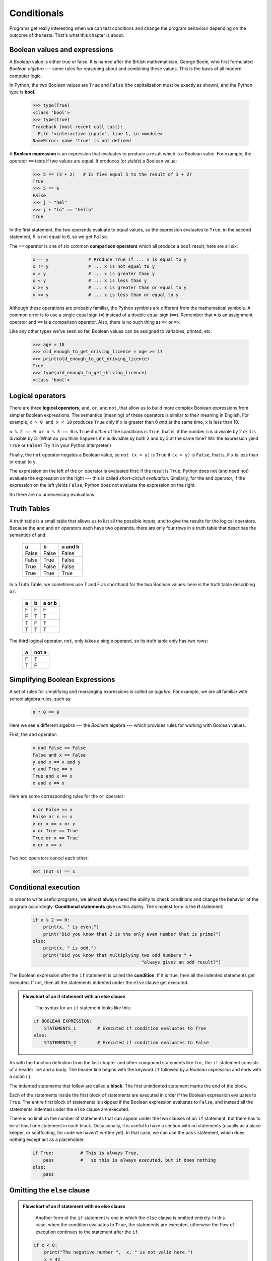 Conditionals
============

Programs get really interesting when we can test conditions and change the 
program behaviour depending on the outcome of the tests.  That's what this
chapter is about.

Boolean values and expressions
------------------------------

A *Boolean* value is either true or false.  It is named
after the British mathematician, George Boole, who first formulated *Boolean
algebra* --- some rules for reasoning about and combining these values.
This is the basis of all modern computer logic.

In Python, the two Boolean values are ``True`` and ``False`` (the
capitalization must be exactly as shown), and the Python type is **bool**.

    .. code-block:: python
        
        >>> type(True)
        <class 'bool'> 
        >>> type(true)
        Traceback (most recent call last):
          File "<interactive input>", line 1, in <module>
        NameError: name 'true' is not defined

A **Boolean expression** is an expression that evaluates to produce a result which is
a Boolean value.  For example, the operator ``==`` tests if two values are equal.  
It produces (or *yields*) a Boolean value:

    .. code-block:: python
        
        >>> 5 == (3 + 2)   # Is five equal 5 to the result of 3 + 2? 
        True
        >>> 5 == 6
        False
        >>> j = "hel"
        >>> j + "lo" == "hello"
        True

In the first statement, the two operands evaluate to equal values, so the expression evaluates
to ``True``; in the second statement, 5 is not equal to 6, so we get ``False``.

The ``==`` operator is one of six common **comparison operators** which all produce 
a ``bool`` result; here are all six:

    .. code-block:: python
        
        x == y               # Produce True if ... x is equal to y
        x != y               # ... x is not equal to y
        x > y                # ... x is greater than y
        x < y                # ... x is less than y
        x >= y               # ... x is greater than or equal to y
        x <= y               # ... x is less than or equal to y
 
Although these operations are probably familiar, the Python symbols are
different from the mathematical symbols. A common error is to use a single
equal sign (``=``) instead of a double equal sign (``==``). Remember that ``=``
is an assignment operator and ``==`` is a comparison operator. Also, there is
no such thing as ``=<`` or ``=>``.

Like any other types we've seen so far, Boolean values can be assigned to 
variables, printed, etc.


    .. code-block:: python
     
        >>> age = 18
        >>> old_enough_to_get_driving_licence = age >= 17
        >>> print(old_enough_to_get_driving_licence)
        True
        >>> type(old_enough_to_get_driving_licence)
        <class 'bool'> 
    
Logical operators
-----------------

There are three **logical operators**,  ``and``, ``or``, and ``not``,
that allow us to build more complex
Boolean expressions from simpler Boolean expressions. The
semantics (meaning) of these operators is similar to their meaning in English.
For example, ``x > 0 and x < 10`` produces ``True`` only if ``x`` is greater than 0 *and*
at the same time, x is less than 10.

``n % 2 == 0 or n % 3 == 0`` is ``True`` if *either* of the conditions is ``True``,
that is, if the number ``n`` is divisible by 2 *or* it is divisible by 3.  (What do
you think happens if ``n`` is divisible by both 2 and by 3 at the same time?
Will the expression yield ``True`` or ``False``?  Try it in your Python interpreter.)

Finally, the ``not`` operator negates a Boolean value, so ``not (x > y)``
is ``True`` if ``(x > y)`` is ``False``, that is, if ``x`` is less than or equal to
``y``.

The expression on the left of the ``or`` operator is evaluated first: if the result is ``True``, 
Python does not (and need not) evaluate the expression on the right --- this is called *short-circuit evaluation*.
Similarly, for the ``and`` operator, if the expression on the left yields ``False``, Python does not
evaluate the expression on the right.   

So there are no unnecessary evaluations.

Truth Tables
------------

A truth table is a small table that allows us to list all the possible inputs,
and to give the results for the logical operators.  Because the ``and`` and ``or``
operators each have two operands, there are only four rows in a truth table that
describes the semantics of ``and``.


  ======= =======  ========
  a       b        a and b
  ======= =======  ========
  False   False    False
  False   True     False
  True    False    False
  True    True     True
  ======= =======  ========

In a Truth Table, we sometimes use T and F as shorthand for the two 
Boolean values: here is the truth table describing ``or``:

  ===  ===  =======
  a    b    a or b
  ===  ===  =======
  F    F    F
  F    T    T
  T    F    T
  T    T    T
  ===  ===  =======

The third logical operator, ``not``, only takes a single operand, so its truth table
only has two rows:

  ===  ======
  a    not a
  ===  ======
  F    T
  T    F
  ===  ======


Simplifying Boolean Expressions
-------------------------------

A set of rules for simplifying and rearranging expressions is called an *algebra*. 
For example, we are all familiar with school algebra rules, such as:

    .. code-block:: python
    
        n * 0 == 0

Here we see a different algebra --- the *Boolean* algebra --- 
which provides rules for working with Boolean values.  

First, the ``and`` operator:

      .. code-block:: python
    
        x and False == False
        False and x == False
        y and x == x and y
        x and True == x
        True and x == x
        x and x == x

Here are some corresponding rules for the ``or`` operator:

      .. code-block:: python
    
        x or False == x
        False or x == x
        y or x == x or y
        x or True == True
        True or x == True
        x or x == x    
        
Two ``not`` operators cancel each other:

      .. code-block:: python
    
        not (not x) == x

Conditional execution
---------------------

In order to write useful programs, we almost always need the ability to check
conditions and change the behavior of the program accordingly. **Conditional
statements** give us this ability. The simplest form is the **if**
statement:

    .. code-block:: python
        
        if x % 2 == 0:
            print(x, " is even.")
            print("Did you know that 2 is the only even number that is prime?")
        else:
            print(x, " is odd.") 
            print("Did you know that multiplying two odd numbers " + 
                                                 "always gives an odd result?")
    

The Boolean expression after the ``if`` statement is called the **condition**.
If it is true, then all the indented statements get executed. If not, then all
the statements indented under the ``else`` clause get executed. 

.. admonition::  Flowchart of an if statement with an else clause

	The syntax for an ``if`` statement looks like this:

    .. code-block:: python
        
        if BOOLEAN EXPRESSION:
            STATEMENTS_1        # Executed if condition evaluates to True
        else:
            STATEMENTS_2        # Executed if condition evaluates to False

As with the function definition from the last chapter and other compound
statements like ``for``, the ``if`` statement consists of a header line and a body. The header
line begins with the keyword ``if`` followed by a *Boolean expression* and ends with
a colon (:).

The indented statements that follow are called a **block**. The first
unindented statement marks the end of the block. 

Each of the statements inside the first block of statements are executed in order if the Boolean
expression evaluates to ``True``. The entire first block of statements 
is skipped if the Boolean expression evaluates to ``False``, and instead
all the statements indented under the ``else`` clause are executed. 

There is no limit on the number of statements that can appear under the two clauses of an
``if`` statement, but there has to be at least one statement in each block.  Occasionally, it is useful
to have a section with no statements (usually as a place keeper, or scaffolding, 
for code we haven't written yet). In that case, we can use the ``pass`` statement, which
does nothing except act as a placeholder.

    .. code-block:: python
        
        if True:          # This is always True,
            pass          #   so this is always executed, but it does nothing
        else:
            pass

Omitting the ``else`` clause
----------------------------

.. admonition::  Flowchart of an if statement with no else clause

	Another form of the ``if`` statement is one in which the ``else`` clause is omitted entirely.  
	In this case, when the condition evaluates to ``True``, the statements are
	executed, otherwise the flow of execution continues to the statement after the ``if``.

      
    .. code-block:: python

        if x < 0:
            print("The negative number ",  x, " is not valid here.")
            x = 42
            print("I've decided to use the number 42 instead.")
            
        print("The square root of ", x, "is", math.sqrt(x))
    
In this case, the print function that outputs the square root is the one after the ``if`` --- not
because we left a blank line, but because of the way the code is indented.    Note too that
the function call ``math.sqrt(x)`` will give an error unless we have an ``import math`` statement, 
usually placed near the top of our script.  

.. admonition:: Python terminology
    
    Python documentation sometimes uses the term **suite** of statements to mean what we
    have called a *block* here. They mean the same thing, and since most other languages and
    computer scientists use the word *block*, we'll stick with that.
    
    Notice too that ``else`` is not a statement.  The ``if`` statement has 
    two *clauses*, one of which is the (optional) ``else`` clause.

Chained conditionals
--------------------

Sometimes there are more than two possibilities and we need more than two
branches. One way to express a computation like that is a **chained
conditional**:
   

.. admonition:: Flowchart of this chained conditional

    .. code-block:: python

        if x < y:
            STATEMENTS_A
        elif x > y:
            STATEMENTS_B
        else:
            STATEMENTS_C
        
``elif`` is an abbreviation of ``else if``. Again, exactly one branch will be
executed. There is no limit of the number of ``elif`` statements but only a
single (and optional) final ``else`` statement is allowed and it must be the last
branch in the statement:

    .. code-block:: python
        
        if choice == "a":
            function_one()
        elif choice == "b":
            function_two()
        elif choice == "c":
            function_three()
        else:
            print("Invalid choice.")

Each condition is checked in order. If the first is false, the next is checked,
and so on. If one of them is true, the corresponding branch executes, and the
statement ends. Even if more than one condition is true, only the first true
branch executes.

Nested conditionals
-------------------

One conditional can also be **nested** within another. (It is the same theme of
composability, again!)  We could have written
the previous example as follows:

.. admonition:: Flowchart of this nested conditional

    .. code-block:: python
        
        if x < y:
            STATEMENTS_A
        else:
            if x > y:
                STATEMENTS_B
            else:
                STATEMENTS_C

The outer conditional contains two branches. 
The second branch contains another ``if`` statement, which
has two branches of its own. Those two branches could contain
conditional statements as well.

Although the indentation of the statements makes the structure apparent, nested
conditionals very quickly become difficult to read.  In general, it is a good
idea to avoid them when we can.

Logical operators often provide a way to simplify nested conditional
statements. For example, we can rewrite the following code using a single
conditional:

    .. code-block:: python
        
        if 0 < x:            # Assume x is an int here
            if x < 10:
                print("x is a positive single digit.")

The ``print`` function is called only if we make it past both the
conditionals, so instead of the above which uses two ``if`` statements each with
a simple condition, we could make a more complex condition using the ``and`` operator.  Now we only
need a single ``if`` statement:

    .. code-block:: python
        
        if 0 < x and x < 10:
            print("x is a positive single digit.")

The ``return`` statement
------------------------

The ``return`` statement, with or without a value, depending on whether the 
function is fruitful or void, allows us to terminate the execution of a function
before (or when) we reach the end. One reason to use an *early return* is if we detect an error
condition:

    .. code-block:: python
        
        def print_square_root(x):
            if x <= 0:
                print("Positive numbers only, please.")
                return
        
            result = x**0.5
            print("The square root of", x, "is", result)

The function ``print_square_root`` has a parameter named ``x``. The first thing
it does is check whether ``x`` is less than or equal to 0, in which case it
displays an error message and then uses ``return`` to exit the function. The
flow of execution immediately returns to the caller, and the remaining lines of
the function are not executed.

Logical opposites
-----------------

Each of the six relational operators has a logical opposite: for example,
suppose we can get a driving licence when our age is greater or equal to 17,
we can *not* get the driving licence when we are less than 17.

Notice that the opposite of ``>=`` is ``<``.  

  ========  ================
  operator  logical opposite     
  ========  ================
  ==        !=
  !=        ==
  <         >=
  <=        >
  >         <=
  >=        <
  ========  ================
  
Understanding these logical opposites allows us to sometimes get rid of ``not``
operators.  ``not`` operators are often quite difficult to read in computer code, and
our intentions will usually be clearer if we can eliminate them. 

For example, if we wrote this Python:

    .. code-block:: python
        
        if not (age >= 17):
            print("Hey, you're too young to get a driving licence!")
          
it would probably be clearer to use the simplification laws, and to 
write instead:

    .. code-block:: python
        
        if age < 17:
            print("Hey, you're too young to get a driving licence!")


Two powerful simplification laws (called de Morgan's laws) that are often
helpful when dealing with complicated Boolean expressions are:

      .. code-block:: python
    
          not (x and y)  ==  (not x) or (not y) 
          not (x or y)   ==  (not x) and (not y)
          
For example, suppose we can slay the dragon only if our magic 
lightsabre sword is charged to 90% or higher, 
and we have 100 or more energy units in our protective shield.  
We find this fragment of Python code in the game:

      .. code-block:: python
        
        if not ((sword_charge >= 0.90) and (shield_energy >= 100)):
            print("Your attack has no effect, the dragon fries you to a crisp!")
        else:
            print("The dragon crumples in a heap. You rescue the gorgeous princess!")

de Morgan's laws together with the logical opposites would let us
rework the condition in a (perhaps) easier to understand way like this:

    .. code-block:: python
        
        if (sword_charge < 0.90) or (shield_energy < 100):
            print("Your attack has no effect, the dragon fries you to a crisp!")
        else:
            print("The dragon crumples in a heap. You rescue the gorgeous princess!")

We could also get rid of the ``not`` by swapping around the ``then`` and
``else`` parts of the conditional.  So here is a third version, also equivalent:

    .. code-block:: python
        
        if (sword_charge >= 0.90) and (shield_energy >= 100):
            print("The dragon crumples in a heap. You rescue the gorgeous princess!")   
        else:
            print("Your attack has no effect, the dragon fries you to a crisp!")
 
This version is probably the best of the three, because it very closely matches  
the initial English statement. Clarity of our code (for other humans), 
and making it easy to see that the code does what was expected should always
be a high priority.  

As our programming skills develop we'll find we have 
more than one way to solve any problem.  So good programs are *designed*. 
We make choices that favour clarity, simplicity, and elegance.  The job 
title *software architect* says a lot about what we do --- we are *architects*
who engineer our products to balance beauty, functionality, simplicity and 
clarity in our creations.  

.. tip::

    Once our program works, we should play around a bit trying to polish it up.
    Write good comments.  Think about whether the code would be clearer with 
    different variable names.  Could we have done it more elegantly?  Should
    we rather use a function?  Can we simplify the conditionals? 
    
    We think of our code as our creation, our work of art!  We make it great.

Type conversion
---------------

We've had a first look at this in an earlier chapter.  Seeing it again won't hurt! 

Many Python types come with a built-in function that attempts to convert values
of another type into its own type. The ``int`` function, for example,
takes any value and converts it to an integer, if possible, or complains
otherwise:

    .. code-block:: python
        
        >>> int("32")
        32
        >>> int("Hello")
        ValueError: invalid literal for int() with base 10: 'Hello'

``int`` can also convert floating-point values to integers, but remember
that it truncates the fractional part:

    .. code-block:: python
        
        >>> int(-2.3)
        -2
        >>> int(3.99999)
        3
        >>> int("42")
        42
        >>> int(1.0)
        1

The ``float`` function converts integers and strings to floating-point
numbers:

    .. code-block:: python
        
        >>> float(32)
        32.0
        >>> float("3.14159")
        3.14159
        >>> float(1)
        1.0

It may seem odd that Python distinguishes the integer value ``1`` from the
floating-point value ``1.0``. They may represent the same number, but they
belong to different types. The reason is that they are represented differently
inside the computer.

The ``str`` function converts any argument given to it to type
``string``:

    .. code-block:: python
        
        >>> str(32)
        '32'
        >>> str(3.14149)
        '3.14149'
        >>> str(True)
        'True'
        >>> str(true)
        Traceback (most recent call last):
          File "<interactive input>", line 1, in <module>
        NameError: name 'true' is not defined

``str`` will work with any value and convert it into a string.  As
mentioned earlier, ``True`` is Boolean value; ``true`` is just an ordinary variable name,
and is not defined here, so we get an error.

A Turtle Bar Chart
------------------

The turtle has a lot more power than we've seen so far. The full
documentation can be found at
http://docs.python.org/py3k/library/turtle.html
or within PyScripter, use *Help* and search for the turtle module.

Here are a couple of new tricks for our turtles: 

* We can get a turtle to display text on the canvas at the turtle's current position.  The method to do that is
  ``alex.write("Hello")``.
* We can fill a shape (circle, semicircle, triangle, etc.) with a color.  It is a two-step process.
  First we call the method ``alex.begin_fill()``, then we draw the shape, then we call ``alex.end_fill()``. 
* We've previously set the color of our turtle --- we can now also set its fill color, which need not
  be the same as the turtle and the pen color.  We use ``alex.color("blue","red")`` to set the turtle
  to draw in blue, and fill in red. 
  
  
Ok, so can we get tess to draw a bar chart?  Let us start with some data to be charted,

``xs = [48, 117, 200, 240, 160, 260, 220]``

Corresponding to each data measurement, we'll draw a simple rectangle of that height, with a fixed width.

    .. code-block:: python

        def draw_bar(t, height):
            """ Get turtle t to draw one bar, of height. """
            t.left(90)           
            t.forward(height)     # Draw up the left side
            t.right(90)
            t.forward(40)         # Width of bar, along the top
            t.right(90)
            t.forward(height)     # And down again!
            t.left(90)            # Put the turtle facing the way we found it.
            t.forward(10)         # Leave small gap after each bar
     
        ...    
        for v in xs:              # Assume xs and tess are ready 
            draw_bar(tess, v)

Ok, not fantasically impressive, but it is a nice start!  The important thing here
was the mental chunking, or how we broke the problem into smaller pieces. Our chunk
is to draw one bar, and we wrote a function to do that. Then, for the whole
chart, we repeatedly called our function.

Next, at the top of each bar, we'll print the value of the data.
We'll do this in the body of ``draw_bar``, by adding   ``t.write('  ' + str(height))`` 
as the new third line of the body.
We've put a little space in front of the number, and turned the 
number into a string.  Without this extra space we tend
to cramp our text awkwardly against the bar to the left.   
The result looks a lot better now.

And now we'll add two lines to fill each bar.  Our final program now looks like this:

    .. code-block:: python
       
        def draw_bar(t, height):
            """ Get turtle t to draw one bar, of height. """
            t.begin_fill()           # Added this line
            t.left(90)
            t.forward(height)
            t.write("  "+ str(height))   
            t.right(90)
            t.forward(40)
            t.right(90)
            t.forward(height)
            t.left(90)
            t.end_fill()             # Added this line
            t.forward(10)                 

        wn = turtle.Screen()         # Set up the window and its attributes
        wn.bgcolor("lightgreen")

        tess = turtle.Turtle()       # Create tess and set some attributes
        tess.color("blue", "red")
        tess.pensize(3)

        xs = [48,117,200,240,160,260,220]

        for a in xs:
            draw_bar(tess, a)

        wn.mainloop()

Mmm.  Perhaps the bars should not be joined to each other at the bottom.  We'll need to pick up the pen while making the gap between the bars.  We'll leave that as an exercise for you!

Glossary
--------

    block
        A group of consecutive statements with the same indentation.

    body
        The block of statements in a compound statement that follows the
        header.
              
    Boolean algebra
        Some rules for rearranging and reasoning about Boolean expressions.

    Boolean expression
        An expression that is either true or false.

    Boolean value
        There are exactly two Boolean values: ``True`` and ``False``. Boolean
        values result when a Boolean expression is evaluated by the Python
        interepreter.  They have type ``bool``.

    branch
        One of the possible paths of the flow of execution determined by
        conditional execution.

    chained conditional
        A conditional branch with more than two possible flows of execution. In
        Python chained conditionals are written with ``if ... elif ... else``
        statements.

    comparison operator
        One of the six operators that compares two values: ``==``, ``!=``, ``>``,
        ``<``, ``>=``, and ``<=``.  

    condition
        The Boolean expression in a conditional statement that determines which
        branch is executed.

    conditional statement
        A statement that controls the flow of execution depending on some
        condition. In Python the keywords ``if``, ``elif``, and ``else`` are
        used for conditional statements.

    logical operator
        One of the operators that combines Boolean expressions: ``and``,
        ``or``, and ``not``.

    nesting
        One program structure within another, such as a conditional statement
        inside a branch of another conditional statement.

    prompt
        A visual cue that tells the user that the system is ready to accept input data.
        
    truth table
        A concise table of Boolean values that can describe the semantics
        of an operator. 

    type conversion
        An explicit function call that takes a value of one type and computes a
        corresponding value of another type.

    wrapping code in a function
        The process of adding a function header and parameters to a sequence
        of program statements is often refered to as "wrapping the code in
        a function".  This process is very useful whenever the program
        statements in question are going to be used multiple times.  It is
        even more useful when it allows the programmer to express their mental
        chunking, and how they've broken a complex problem into pieces.
